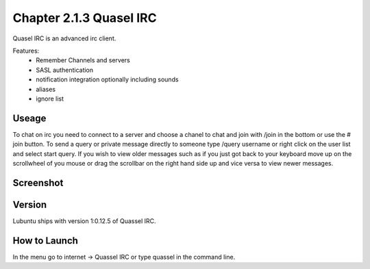 Chapter 2.1.3 Quasel IRC
========================

Quasel IRC is an advanced irc client.

Features:
 - Remember Channels and servers
 - SASL authentication
 - notification integration optionally including sounds
 - aliases
 - ignore list

Useage
------
To chat on irc you need to connect to a server and choose a chanel to chat and join with /join in the bottom or use the # join button. To send a query or private message directly to someone type /query username or right click on the user list and select start query. If you wish to view older messages such as if you just got back to your keyboard move up on the scrollwheel of you mouse or drag the scrollbar on the right hand side up and vice versa to view newer messages.

Screenshot
----------
.. image:: quassel_irc.png

Version
-------
Lubuntu ships with version 1:0.12.5 of Quassel IRC.


How to Launch
-------------
In the menu go to internet -> Quassel IRC or type quassel in the command line. 
